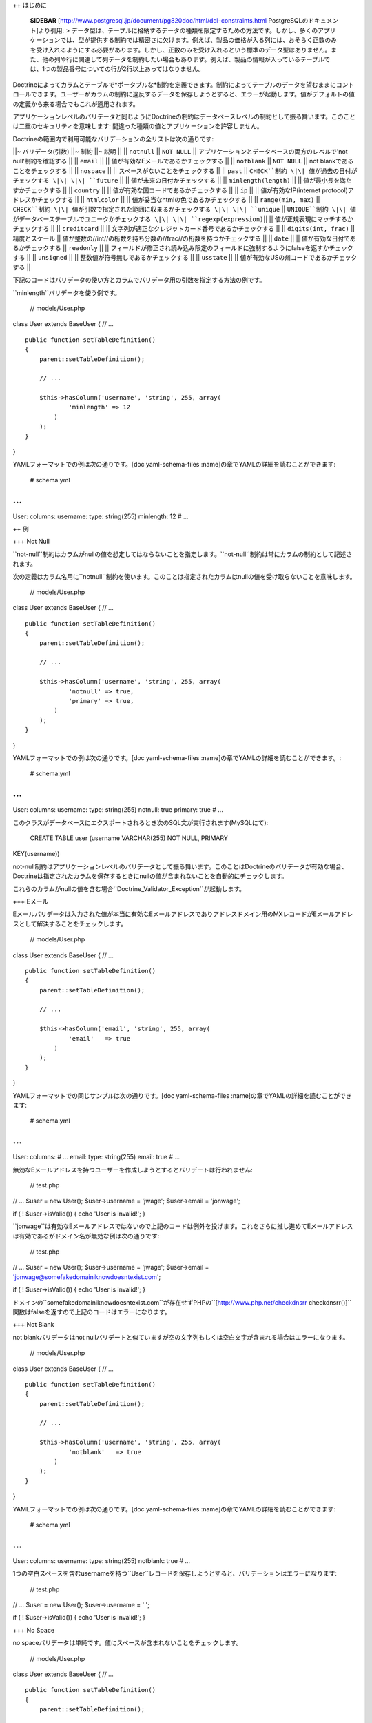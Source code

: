 ++ はじめに

    **SIDEBAR**
    [http://www.postgresql.jp/document/pg820doc/html/ddl-constraints.html
    PostgreSQLのドキュメント]より引用: >
    データ型は、テーブルに格納するデータの種類を限定するための方法です。しかし、多くのアプリケーションでは、型が提供する制約では精密さに欠けます。例えば、製品の価格が入る列には、おそらく正数のみを受け入れるようにする必要があります。しかし、正数のみを受け入れるという標準のデータ型はありません。また、他の列や行に関連して列データを制約したい場合もあります。例えば、製品の情報が入っているテーブルでは、1つの製品番号についての行が2行以上あってはなりません。

Doctrineによってカラムとテーブルで*ポータブルな*制約を定義できます。制約によってテーブルのデータを望むままにコントロールできます。ユーザーがカラムの制約に違反するデータを保存しようとすると、エラーが起動します。値がデフォルトの値の定義から来る場合でもこれが適用されます。

アプリケーションレベルのバリデータと同じようにDoctrineの制約はデータベースレベルの制約として振る舞います。このことは二重のセキュリティを意味します:
間違った種類の値とアプリケーションを許容しません。

Doctrineの範囲内で利用可能なバリデーションの全リストは次の通りです:

\|\|~ バリデータ(引数) \|\|~ 制約 \|\|~ 説明 \|\| \|\| ``notnull`` \|\|
``NOT NULL`` \|\| アプリケーションとデータベースの両方のレベルで'not
null'制約を確認する \|\| \|\| ``email`` \|\| \|\|
値が有効なEメールであるかチェックする \|\| \|\| ``notblank`` \|\| ``NOT
NULL`` \|\| not blankであることをチェックする \|\| \|\| ``nospace`` \|\|
\|\| スペースがないことをチェックする \|\| \|\| ``past`` \|\|
``CHECK``制約 \|\| 値が過去の日付がチェックする \|\| \|\| ``future``
\|\| \|\| 値が未来の日付かチェックする \|\| \|\| ``minlength(length)``
\|\| \|\| 値が最小長を満たすかチェックする \|\| \|\| ``country`` \|\|
\|\| 値が有効な国コードであるかチェックする \|\| \|\| ``ip`` \|\| \|\|
値が有効なIP(internet protocol)アドレスかチェックする \|\| \|\|
``htmlcolor`` \|\| \|\| 値が妥当なhtmlの色であるかチェックする \|\| \|\|
``range(min, max)`` \|\| ``CHECK``制約 \|\|
値が引数で指定された範囲に収まるかチェックする \|\| \|\| ``unique`` \|\|
``UNIQUE``制約 \|\| 値がデータベーステーブルでユニークかチェックする
\|\| \|\| ``regexp(expression)``\|\| \|\|
値が正規表現にマッチするかチェックする \|\| \|\| ``creditcard`` \|\|
\|\| 文字列が適正なクレジットカード番号であるかチェックする \|\| \|\|
``digits(int, frac)`` \|\| 精度とスケール \|\|
値が整数の//int//の桁数を持ち分数の//frac//の桁数を持つかチェックする
\|\| \|\| ``date`` \|\| \|\| 値が有効な日付であるかチェックする \|\|
``readonly`` \|\| \|\|
フィールドが修正され読み込み限定のフィールドに強制するようにfalseを返すかチェックする
\|\| \|\| ``unsigned`` \|\| \|\| 整数値が符号無しであるかチェックする
\|\| \|\| ``usstate`` \|\| \|\|
値が有効なUSの州コードであるかチェックする \|\|

下記のコードはバリデータの使い方とカラムでバリデータ用の引数を指定する方法の例です。

``minlength``バリデータを使う例です。

 // models/User.php

class User extends BaseUser { // ...

::

    public function setTableDefinition()
    {
        parent::setTableDefinition();

        // ...

        $this->hasColumn('username', 'string', 255, array(
                'minlength' => 12
            )
        );
    }

}

YAMLフォーマットでの例は次の通りです。[doc yaml-schema-files
:name]の章でYAMLの詳細を読むことができます:

 # schema.yml

...
===

User: columns: username: type: string(255) minlength: 12 # ...

++ 例

+++ Not Null

``not-null``制約はカラムがnullの値を想定してはならないことを指定します。``not-null``制約は常にカラムの制約として記述されます。

次の定義はカラム名用に``notnull``制約を使います。このことは指定されたカラムはnullの値を受け取らないことを意味します。

 // models/User.php

class User extends BaseUser { // ...

::

    public function setTableDefinition()
    {
        parent::setTableDefinition();

        // ...

        $this->hasColumn('username', 'string', 255, array(
                'notnull' => true,
                'primary' => true,
            )
        );
    }

}

YAMLフォーマットでの例は次の通りです。[doc yaml-schema-files
:name]の章でYAMLの詳細を読むことができます。:

 # schema.yml

...
===

User: columns: username: type: string(255) notnull: true primary: true #
...

このクラスがデータベースにエクスポートされるとき次のSQL文が実行されます(MySQLにて):

 CREATE TABLE user (username VARCHAR(255) NOT NULL, PRIMARY
KEY(username))

not-null制約はアプリケーションレベルのバリデータとして振る舞います。このことはDoctrineのバリデータが有効な場合、Doctrineは指定されたカラムを保存するときにnullの値が含まれないことを自動的にチェックします。

これらのカラムがnullの値を含む場合``Doctrine\_Validator_Exception``が起動します。

+++ Eメール

Eメールバリデータは入力された値が本当に有効なEメールアドレスでありアドレスドメイン用のMXレコードがEメールアドレスとして解決することをチェックします。

 // models/User.php

class User extends BaseUser { // ...

::

    public function setTableDefinition()
    {
        parent::setTableDefinition();

        // ...

        $this->hasColumn('email', 'string', 255, array(
                'email'   => true
            )
        );
    }

}

YAMLフォーマットでの同じサンプルは次の通りです。[doc yaml-schema-files
:name]の章でYAMLの詳細を読むことができます:

 # schema.yml

...
===

User: columns: # ... email: type: string(255) email: true # ...

無効なEメールアドレスを持つユーザーを作成しようとするとバリデートは行われません:

 // test.php

// ... $user = new User(); $user->username = 'jwage'; $user->email =
'jonwage';

if ( ! $user->isValid()) { echo 'User is invalid!'; }

``jonwage``は有効なEメールアドレスではないので上記のコードは例外を投げます。これをさらに推し進めてEメールアドレスは有効であるがドメイン名が無効な例は次の通りです:

 // test.php

// ... $user = new User(); $user->username = 'jwage'; $user->email =
'jonwage@somefakedomainiknowdoesntexist.com';

if ( ! $user->isValid()) { echo 'User is invalid!'; }

ドメインの``somefakedomainiknowdoesntexist.com``が存在せずPHPの``[http://www.php.net/checkdnsrr
checkdnsrr()]``関数はfalseを返すので上記のコードはエラーになります。

+++ Not Blank

not blankバリデータはnot
nullバリデートと似ていますが空の文字列もしくは空白文字が含まれる場合はエラーになります。

 // models/User.php

class User extends BaseUser { // ...

::

    public function setTableDefinition()
    {
        parent::setTableDefinition();

        // ...

        $this->hasColumn('username', 'string', 255, array(
                'notblank'   => true
            )
        );
    }

}

YAMLフォーマットでの例は次の通りです。[doc yaml-schema-files
:name]の章でYAMLの詳細を読むことができます:

 # schema.yml

...
===

User: columns: username: type: string(255) notblank: true # ...

1つの空白スペースを含むusernameを持つ``User``レコードを保存しようとすると、バリデーションはエラーになります:

 // test.php

// ... $user = new User(); $user->username = ' ';

if ( ! $user->isValid()) { echo 'User is invalid!'; }

+++ No Space

no
spaceバリデータは単純です。値にスペースが含まれないことをチェックします。

 // models/User.php

class User extends BaseUser { // ...

::

    public function setTableDefinition()
    {
        parent::setTableDefinition();

        // ...

        $this->hasColumn('username', 'string', 255, array(
                'nospace'   => true
            )
        );
    }

}

YAMLフォーマットでの例は次の通りです。[doc yaml-schema-files
:name]の章でYAMLの詳細を読むことができます:

 # schema.yml

...
===

User: columns: username: type: string(255) nospace: true # ...

スペースを含む``username``を持つ``User``を保存しようとするとバリデーションが失敗します:

 $user = new User(); $user->username = 'jon wage';

if ( ! $user->isValid()) { echo 'User is invalid!'; }

+++ Past

pastバリデータは値が過去の有効な日付であるかをチェックします。この例では``birthday``カラムを持つ``User``モデルがあり日付が過去のものであることバリデートします。

 // models/User.php

class User extends BaseUser { // ...

::

    public function setTableDefinition()
    {
        parent::setTableDefinition();

        // ...

        $this->hasColumn('birthday', 'timestamp', null, array(
                'past' => true
            )
        );
    }

}

YAMLフォーマットでの例は次の通りです。[doc yaml-schema-files
:name]の章でYAMLの詳細を読むことができます:

 # schema.yml

...
===

User: columns: # ... birthday: type: timestamp past: true # ...

過去にはない誕生日を設定しようとするとバリデーションエラーになります。

+++ Future

futureバリデータはpastバリデータの反対でデータが未来の有効な日付であることをチェックします。この例では``next\_appointment_date``カラムを持つ``User``モデルがあり日付が未来のものであることをバリデートします。

 // models/User.php

class User extends BaseUser { // ...

::

    public function setTableDefinition()
    {
        parent::setTableDefinition();

        // ...

        $this->hasColumn('next_appointment_date', 'timestamp', null, array(
                'future' => true
            )
        );
    }

}

YAMLフォーマットでの例は次の通りです。[doc yaml-schema-files
:name]の章でYAMLの詳細を読むことができます:

 # schema.yml

...
===

User: columns: # ... next\_appointment\_date: type: timestamp future:
true # ...

予約日が未来のものでなければ、バリデーションエラーになります。

+++ 最小長

最小長は正確な表現ではありません。文字列の長さが最小の長さよりも大きいことをチェックします。この例では``password``カラムを持つ``User``モデルがあり``password``の長さが少なくとも5文字であることを確認します。

 // models/User.php

class User extends BaseUser { public function setTableDefinition() {
parent::setTableDefinition();

::

        // ...

        $this->hasColumn('password', 'timestamp', null, array(
                'minlength' => 5
            )
        );
    }

}

YAMLフォーマットでの例は次の通りです。[doc yaml-schema-files
:name]の章でYAMLの詳細を読むことができます:

 # schema.yml

...
===

User: columns: # ... password: type: timestamp minlength: 5 # ...

5文字より短い``password``を持つ``User``を保存しようとすると、バリデーションはエラーになります。

 // test.php

// ... $user = new User(); $user->username = 'jwage'; $user->password =
'test';

if ( ! $user->isValid()) { echo 'User is invalid because "test" is only
4 characters long!'; }

+++ Country

countryバリデータは値が有効なcountryコードであるかチェックします。

 // models/User.php

class User extends BaseUser { // ...

::

    public function setTableDefinition()
    {
        parent::setTableDefinition();

        // ...

        $this->hasColumn('country', 'string', 2, array(
                'country' => true
            )
        );
    }

}

YAMLフォーマットでの例は次の通りです。[doc yaml-schema-files
:name]の章でYAMLの詳細を読むことができます:

 # schema.yml

...
===

User: columns: # ... country: type: string(2) country: true # ...

無効な国コードを持つ``User``を保存しようとするとバリデーションがエラーになります。

 // test.php

// ... $user = new User(); $user->username = 'jwage';
$user->country\_code = 'zz';

if ( ! $user->isValid()) { echo 'User is invalid because "zz" is not a
valid country code!'; }

+++ IPアドレス

IPアドレスバリデータは値が有効なIPアドレスであることをチェックします。

 // models/User.php

class User extends BaseUser { // ...

::

    public function setTableDefinition()
    {
        parent::setTableDefinition();

        // ...

        $this->hasColumn('ip_address', 'string', 15, array(
                'ip' => true
            )
        );
    }

}

YAMLフォーマットでの例は次の通りです。[doc yaml-schema-files
:name]の章でYAMLの詳細を読むことができます:

 # schema.yml

...
===

User: columns: # ... ip\_address: type: string(15) ip: true # ...

無効なIPアドレスを持つ``User``を保存しようとするとバリデーションはエラーになります。

 $user = new User(); $user->username = 'jwage'; $user->ip\_address =
'123.123';

if ( ! $user->isValid()) { echo 'User is invalid because "123.123" is
not a valid ip address }

+++ HTML Color

htmlcolorバリデータは値が有効な16進法のhtmlカラーであることをチェックします。

 // models/User.php

class User extends BaseUser { public function setTableDefinition() {
parent::setTableDefinition();

::

        // ...

        $this->hasColumn('favorite_color', 'string', 7, array(
                'htmlcolor' => true
            )
        );
    }

}

YAMLフォーマットでの例は次の通りです。[doc yaml-schema-files
:name]の章でYAMLの詳細を読むことができます:

 # schema.yml

...
===

User: columns: # ... favorite\_color: type: string(7) htmlcolor: true #
...

``favorite_color``カラム用の無効なhtmlカラーの値を持つ``User``を保存しようとするとバリデーションはエラーになります。

 // test.php

// ... $user = new User(); $user->username = 'jwage';
$user->favorite\_color = 'red';

if ( ! $user->isValid()) { echo 'User is invalid because "red" is not a
valid hex color'; }

+++ Range

rangeバリデータは値が与えられた数の範囲にあることをチェックします。

 // models/User.php

class User extends BaseUser { // ...

::

    public function setTableDefinition()
    {
        parent::setTableDefinition();

        // ...

        $this->hasColumn('age', 'integer', 3, array(
                'range' => array(10, 100)
            )
        );
    }

}

YAMLフォーマットでの例は次の通りです。[doc yaml-schema-files
:name]の章でYAMLの詳細を読むことができます:

 # schema.yml

...
===

User: columns: # ... age: type: integer(3) range: [10, 100] # ...

10才未満もしくは100才を越える``User``を保存しようとすると、バリデーションはエラーになります。

 // test.php

// ... $user = new User(); $user->username = 'jwage'; $user->age = '3';

if ( ! $user->isValid()) { echo 'User is invalid because "3" is less
than the minimum of "10"'; }

範囲配列の``0``もしくは``1``キーのどちらかを省略することで最大と最小の値をバリデートするために``range``バリデータを使うことができます:

 // models/User.php

class User extends BaseUser { public function setTableDefinition() {
parent::setTableDefinition();

::

        // ...

        $this->hasColumn('age', 'integer', 3, array(
                'range' => array(1 => 100)
            )
        );
    }

}

上記の例では最大年齢は100才になります。最小値を指定するには、範囲配列で``1``の代わりに``0``を指定します。

YAML構文の例は次のようになります:

 # schema.yml

...
===

User: columns: # ... age: type: integer(3) range: 1: 100 # ...

+++ Unique

unique制約は1つのカラムもしくはカラムのグループに含まれるデータがテーブルのすべての列に関してユニークであること保証します。

一般的に、制約に含まれるカラムのすべての値が等しい複数の列が存在するときにunique制約は破られます。しかしながら、この比較では2つのnull値は等しいとはみなされません。このことはunique制約の下で制約の課された少なくとも1つのカラムでnull値を含む重複列を保存することが可能であることを意味します。このビヘイビアはSQL標準に準拠しますが、一部のデータベースはこのルールに従いません。ですのでポータルなアプリケーションを開発するときは注意してください。

次の定義はカラム名に対して``unique``制約を使います。

 // models/User.php

class User extends BaseUser { // ...

::

    public function setTableDefinition()
    {
        parent::setTableDefinition();

        // ...

        $this->hasColumn('username', 'string', 255, array(
                'unique' => true
            )
        );
    }

}

YAMLフォーマットでの例は次の通りです。[doc yaml-schema-files
:name]の章でYAMLの詳細を読むことができます:

 # schema.yml

...
===

User: columns: username: type: string(255) unique: true # ....

    **NOTE**
    主キーは既にuniqueなので主キー以外のカラムに対してのみunique制約を使うべきです。

+++ 正規表現

正規表現バリデータは独自の正規表現に対してカラムの値をバリデートするシンプルな方法です。この例ではユーザー名は有効な文字もしくは数字だけを含むことを確認します。

 // models/User.php

class User extends BaseUser { // ...

::

    public function setTableDefinition()
    {
        parent::setTableDefinition();

        // ...

        $this->hasColumn('username', 'string', 255, array(
                'regexp' => '/[a-zA-Z0-9]/'
            )
        );
    }

}

YAMLフォーマットでの例は次の通りです。[doc yaml-schema-files
:name]の章でYAMLの詳細を読むことができます:

 # schema.yml

...
===

User: columns: username: type: string(255) regexp: '/ [1]_+$/' # ...

文字か数字以外の文字を含む``username``を持つ``User``を保存しようとすると、バリデーションはエラーになります:

 // test.php

// ... $user = new User(); $user->username = '[jwage';

if ( ! $user->isValid()) { echo 'User is invalid because the username
contains a [ character'; }

+++ クレジットカード

creditcardバリデータは値が本当に有効なクレジットカード番号であることをチェックします。

 // models/User.php

class User extends BaseUser { // ...

::

    public function setTableDefinition()
    {
        parent::setTableDefinition();

        // ...

        $this->hasColumn('cc_number', 'integer', 16, array(
                'creditcard' => true
            )
        );
    }

}

YAMLフォーマットでの例は次の通りです。[doc yaml-schema-files
:name]の章でYAMLの詳細を読むことができます:

 # schema.yml

...
===

User: columns: # ... cc\_number: type: integer(16) creditcard: true #
...

+++ Read Only

``readonly``バリデータが有効なカラムを修正しようとするとバリデーションに失敗します。

 // models/User.php

class User extends BaseUser { // ...

::

    public function setTableDefinition()
    {
        parent::setTableDefinition();

        // ...

        $this->hasColumn('readonly_value', 'string', 255, array(
                'readonly' => true
            )
        );
    }

}

YAMLフォーマットでの例は次の通りです。[doc yaml-schema-files
:name]の章でYAMLの詳細を読むことができます:

 # schema.yml

...
===

User: columns: # ... readonly\_value: type: integer(16) readonly: true #
...

``User``オブジェクトインスタンスから``readonly_value``という名前のカラムを修正しようとすると、バリデーションはエラーになります。

+++ Unsigned

unsignedバリデータは整数が符号無しであることをチェックします。

 // models/User.php

class User extends BaseUser { // ...

::

    public function setTableDefinition()
    {
        parent::setTableDefinition();

        // ...

        $this->hasColumn('age', 'integer', 3, array(
                'unsigned' => true
            )
        );
    }

}

YAMLフォーマットでの例は次の通りです。[doc yaml-schema-files
:name]の章でYAMLの詳細を読むことができます:

 # schema.yml

...
===

User: columns: # ... age: type: integer(3) unsigned: true # ...

マイナス年齢の``User``を保存しようとするとバリデーションはエラーになります:

 // test.php

// ... $user = new User(); $user->username = 'jwage'; $user->age =
'-100';

if ( ! $user->isValid()) { echo 'User is invalid because -100 is
signed'; }

+++ US State

usstateバリデータは文字列が有効なUSの州コードであることをチェックします。

 // models/State.php

class State extends Doctrine\_Record { public function
setTableDefinition() { $this->hasColumn('name', 'string', 255);
$this->hasColumn('code', 'string', 2, array( 'usstate' => true ) ); } }

YAMLフォーマットでの例は次の通りです。[doc yaml-schema-files
:name]の章でYAMLの詳細を読むことができます:

 # schema.yml

...
===

State: columns: name: string(255) code: type: string(2) usstate: true

無効な州コードで``State``を保存しようとするとバリデーションがエラーになります。

 $state = new State(); $state->name = 'Tennessee'; $state->code = 'ZZ';

if ( ! $state->isValid()) { echo 'State is invalid because "ZZ" is not a
valid state code'; }

++ まとめ

データを永続的にデータベースに保存する前にDoctrineにデータのバリデーションを行わせる方法を理解しDoctrineコアが提供する共通のバリデータを使うことができます。

[doc inheritance 次の章]では[doc inheritance
:name]を検討するので重要です！継承は最小のコードで複雑な機能を実現するための偉大な方法です。継承を検討した後で[doc
behaviors
:name]と呼ばれる継承よりも優れた機能を提供するカスタム戦略に移ります。

.. [1]
   a-zA-Z0-9
